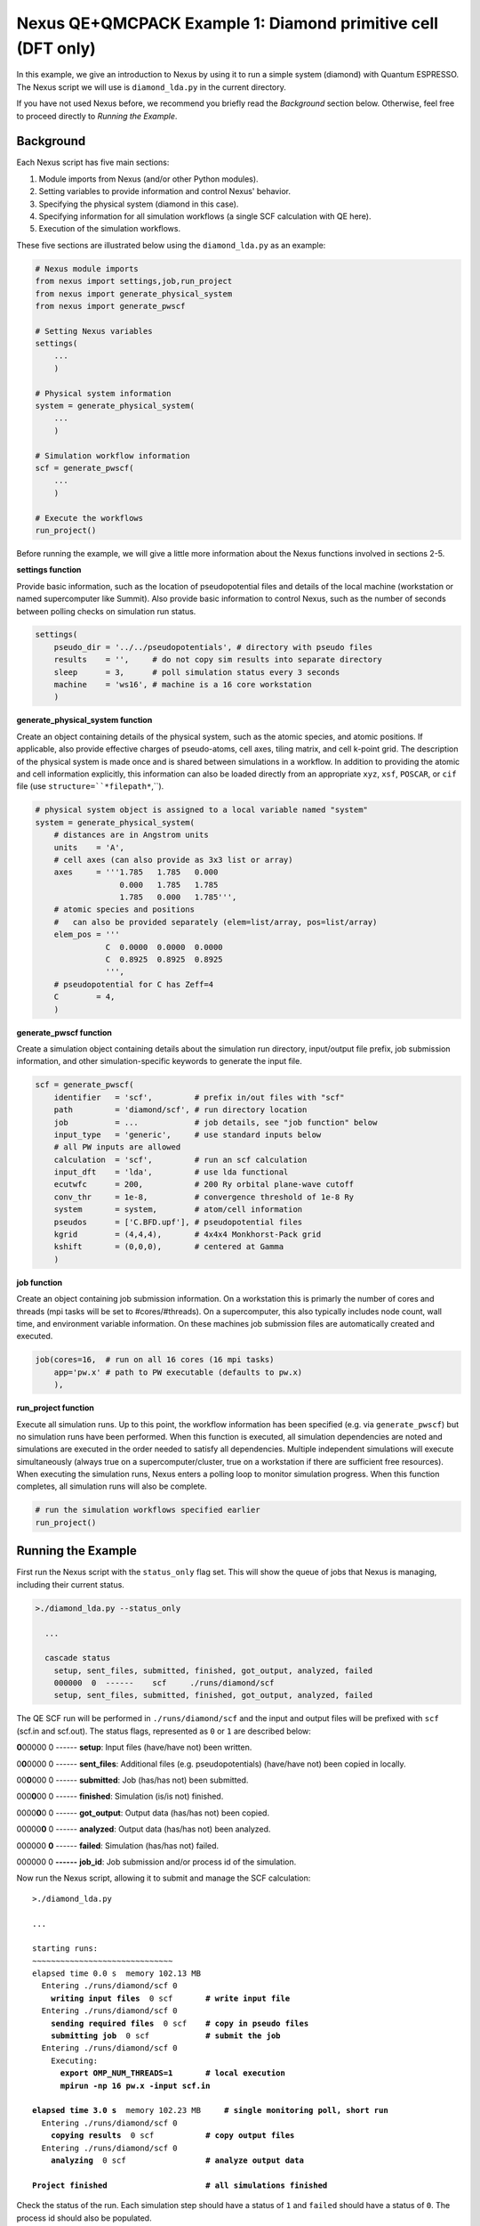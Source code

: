 Nexus QE+QMCPACK Example 1: Diamond primitive cell (DFT only)
=============================================================

In this example, we give an introduction to Nexus by using it to run a simple 
system (diamond) with Quantum ESPRESSO.  The Nexus script we will use is 
``diamond_lda.py`` in the current directory.

If you have not used Nexus before, we recommend you briefly read the 
*Background* section below.  Otherwise, feel free to proceed directly 
to *Running the Example*.


Background
----------

Each Nexus script has five main sections:

1. Module imports from Nexus (and/or other Python modules).
2. Setting variables to provide information and control Nexus' behavior.
3. Specifying the physical system (diamond in this case).
4. Specifying information for all simulation workflows (a single SCF calculation with QE here).
5. Execution of the simulation workflows.

These five sections are illustrated below using the ``diamond_lda.py`` as an 
example:


.. code-block:: python

    # Nexus module imports
    from nexus import settings,job,run_project
    from nexus import generate_physical_system
    from nexus import generate_pwscf
    
    # Setting Nexus variables 
    settings(
        ...
        )
    
    # Physical system information
    system = generate_physical_system(
        ...
        )
    
    # Simulation workflow information
    scf = generate_pwscf(
        ...
        )
    
    # Execute the workflows
    run_project()

Before running the example, we will give a little more information about the 
Nexus functions involved in sections 2-5. 

**settings function**

Provide basic information, such as the location of pseudopotential files 
and details of the local machine (workstation or named supercomputer like 
Summit).  Also provide basic information to control Nexus, such as the 
number of seconds between polling checks on simulation run status.

.. code-block:: python

    settings(
        pseudo_dir = '../../pseudopotentials', # directory with pseudo files
        results    = '',     # do not copy sim results into separate directory 
        sleep      = 3,      # poll simulation status every 3 seconds
        machine    = 'ws16', # machine is a 16 core workstation
        )

**generate_physical_system function**

Create an object containing details of the physical system, such as the atomic 
species, and atomic positions. If applicable, also provide effective charges of 
pseudo-atoms, cell axes, tiling matrix, and cell k-point grid.  The description 
of the physical system is made once and is shared between simulations in a 
workflow.  In addition to providing the atomic and cell information explicitly, 
this information can also be loaded directly from an appropriate ``xyz``, 
``xsf``, ``POSCAR``, or ``cif`` file (use ``structure=``*filepath*``,``).

.. code-block:: python

    # physical system object is assigned to a local variable named "system"
    system = generate_physical_system(
        # distances are in Angstrom units
        units    = 'A',
        # cell axes (can also provide as 3x3 list or array)
        axes     = '''1.785   1.785   0.000
                      0.000   1.785   1.785
                      1.785   0.000   1.785''',
        # atomic species and positions
        #   can also be provided separately (elem=list/array, pos=list/array)
        elem_pos = '''
                   C  0.0000  0.0000  0.0000
                   C  0.8925  0.8925  0.8925
                   ''',
        # pseudopotential for C has Zeff=4
        C        = 4,
        )

**generate_pwscf function**

Create a simulation object containing details about the simulation run 
directory, input/output file prefix, job submission information, and other 
simulation-specific keywords to generate the input file.

.. code-block:: python

    scf = generate_pwscf(
        identifier   = 'scf',         # prefix in/out files with "scf"
        path         = 'diamond/scf', # run directory location
        job          = ...            # job details, see "job function" below
        input_type   = 'generic',     # use standard inputs below
        # all PW inputs are allowed
        calculation  = 'scf',         # run an scf calculation
        input_dft    = 'lda',         # use lda functional
        ecutwfc      = 200,           # 200 Ry orbital plane-wave cutoff
        conv_thr     = 1e-8,          # convergence threshold of 1e-8 Ry
        system       = system,        # atom/cell information
        pseudos      = ['C.BFD.upf'], # pseudopotential files
        kgrid        = (4,4,4),       # 4x4x4 Monkhorst-Pack grid
        kshift       = (0,0,0),       # centered at Gamma
        )

**job function**

Create an object containing job submission information.  On a workstation this 
is primarly the number of cores and threads (mpi tasks will be set to 
#cores/#threads).  On a supercomputer, this also typically includes node count, 
wall time, and environment variable information.  On these machines job 
submission files are automatically created and executed.

.. code-block:: python

    job(cores=16,  # run on all 16 cores (16 mpi tasks)
        app='pw.x' # path to PW executable (defaults to pw.x)
        ),

**run_project function**

Execute all simulation runs.  Up to this point, the workflow information has 
been specified (e.g. via ``generate_pwscf``) but no simulation runs have been 
performed.  When this function is executed, all simulation dependencies are 
noted and simulations are executed in the order needed to satisfy all 
dependencies.  Multiple independent simulations will execute simultaneously 
(always true on a supercomputer/cluster, true on a workstation if there are 
sufficient free resources).  When executing the simulation runs, Nexus enters 
a polling loop to monitor simulation progress.  When this function completes, 
all simulation runs will also be complete.

.. code-block:: python

    # run the simulation workflows specified earlier
    run_project()


Running the Example
-------------------

First run the Nexus script with the ``status_only`` flag set.  This will show 
the queue of jobs that Nexus is managing, including their current status.

.. code-block:: bash

    >./diamond_lda.py --status_only
    
      ...
      
      cascade status 
        setup, sent_files, submitted, finished, got_output, analyzed, failed 
        000000  0  ------    scf     ./runs/diamond/scf  
        setup, sent_files, submitted, finished, got_output, analyzed, failed 

The QE SCF run will be performed in ``./runs/diamond/scf`` and the input and 
output files will be prefixed with ``scf`` (scf.in and scf.out).  The status
flags, represented as ``0`` or ``1`` are described below:

**0**\ 00000  0  ------  **setup**: Input files (have/have not) been written.

0\ **0**\ 0000  0  ------  **sent_files**: Additional files (e.g. pseudopotentials) (have/have not) been copied in locally.

00\ **0**\ 000  0  ------  **submitted**: Job (has/has not) been submitted.

000\ **0**\ 00  0  ------  **finished**: Simulation (is/is not) finished.

0000\ **0**\ 0  0  ------  **got_output**: Output data (has/has not) been copied.

00000\ **0**  0  ------  **analyzed**: Output data (has/has not) been analyzed.

000000  **0**  ------  **failed**: Simulation (has/has not) failed.

000000  0  **------**  **job_id**: Job submission and/or process id of the simulation.

Now run the Nexus script, allowing it to submit and manage the SCF calculation:

.. parsed-literal::

    >./diamond_lda.py

    ``...``  

    starting runs:
    ~~~~~~~~~~~~~~~~~~~~~~~~~~~~~~ 
    elapsed time 0.0 s  memory 102.13 MB 
      Entering ./runs/diamond/scf 0 
        **writing input files**  0 scf       **\# write input file**  
      Entering ./runs/diamond/scf 0 
        **sending required files**  0 scf    **\# copy in pseudo files**
        **submitting job**  0 scf            **\# submit the job**
      Entering ./runs/diamond/scf 0 
        Executing:  
          **export OMP_NUM_THREADS=1**       **\# local execution**
          **mpirun -np 16 pw.x -input scf.in** 
  
    **elapsed time 3.0 s**  memory 102.23 MB     **\# single monitoring poll, short run** 
      Entering ./runs/diamond/scf 0 
        **copying results**  0 scf           **\# copy output files** 
      Entering ./runs/diamond/scf 0 
        **analyzing**  0 scf                 **\# analyze output data**
  
    **Project finished**                     **\# all simulations finished**


Check the status of the run.  Each simulation step should have a status of 
``1`` and ``failed`` should have a status of ``0``.  The process id should 
also be populated.

.. code-block:: bash

    >./diamond_lda.py --status_only
  
    ...
    
    cascade status 
      setup, sent_files, submitted, finished, got_output, analyzed, failed 
      111111  0  14724     scf     ./runs/diamond/scf  
      setup, sent_files, submitted, finished, got_output, analyzed, failed 


The QE run should have completed successfully in ``./runs/diamond/scf``:

.. parsed-literal::

    >ls -lrt runs/diamond/scf/
    total 352
    -rw-r--r-- 1 j1k users 326149 Apr 17 14:08 C.BFD.upf       **\# BFD PP copied locally**
    -rw-r--r-- 1 j1k users     89 May  7 12:05 scf.struct.xyz  **\# atomic structure file**
    -rw-r--r-- 1 j1k users    264 May  7 12:05 scf.struct.xsf  **\# atomic structure file**
    -rw-r--r-- 1 j1k users    780 May  7 12:05 scf.in          **\# QE input file**
    -rw-r--r-- 1 j1k users      0 May  7 12:05 scf.err         **\# stderr output from QE**
    -rw-r--r-- 1 j1k users  10611 May  7 12:05 scf.out         **\# stdout output from QE**
    drwxr-xr-x 3 j1k users   4096 May  7 12:05 pwscf_output    **\# QE outdir**
    drwxr-xr-x 2 j1k users   4096 May  7 12:05 sim_scf         **\# Nexus sim state file**

Check the generated input file:

.. code-block:: bash

    >cat runs/diamond/scf/scf.in 
    
    &CONTROL
       calculation     = 'scf'
       outdir          = 'pwscf_output'
       prefix          = 'pwscf'
       pseudo_dir      = './'
    /
    
    &SYSTEM
       celldm(1)       = 1.0
       ecutwfc         = 200
       ibrav           = 0
       input_dft       = 'lda'
       nat             = 2
       nspin           = 1
       ntyp            = 1
       tot_charge      = 0
    /
    
    &ELECTRONS
       conv_thr        = 1e-08
    /
    
    
    ATOMIC_SPECIES 
       C  12.011 C.BFD.upf
    
    ATOMIC_POSITIONS alat
       C        0.00000000       0.00000000       0.00000000 
       C        1.68658058       1.68658058       1.68658057 
    
    K_POINTS automatic
       4 4 4  0 0 0 
    
    CELL_PARAMETERS cubic
             3.37316115       3.37316115      -0.00000000 
             0.00000000       3.37316115       3.37316115 
             3.37316115       0.00000000       3.37316115 

The total energy for the LDA SCF run should be similar to the following:

.. code-block:: bash

    >grep '!  ' runs/diamond/scf/scf.out 
    
    !    total energy              =     -22.75252416 Ry

